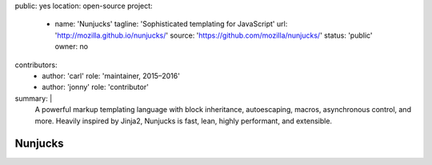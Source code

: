 public: yes
location: open-source
project:
  - name: 'Nunjucks'
    tagline: 'Sophisticated templating for JavaScript'
    url: 'http://mozilla.github.io/nunjucks/'
    source: 'https://github.com/mozilla/nunjucks/'
    status: 'public'
    owner: no
contributors:
  - author: 'carl'
    role: 'maintainer, 2015–2016'
  - author: 'jonny'
    role: 'contributor'
summary: |
  A powerful markup templating language
  with block inheritance, autoescaping, macros,
  asynchronous control, and more.
  Heavily inspired by Jinja2,
  Nunjucks is fast, lean, highly performant,
  and extensible.


Nunjucks
========
